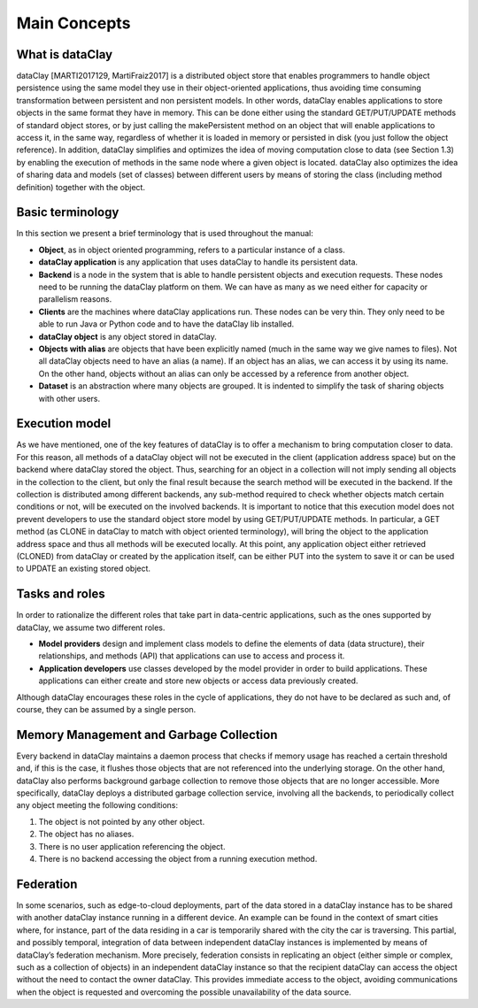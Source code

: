Main Concepts
=============


What is dataClay
----------------

dataClay [MARTI2017129, MartiFraiz2017] is a distributed object store that enables programmers to handle object persistence using the same model they use in their object-oriented applications, thus avoiding time consuming transformation between persistent and non persistent models. In other words, dataClay enables applications to store objects in the same format they have in memory. This can be done either using the standard GET/PUT/UPDATE methods of standard object stores, or by just calling the makePersistent method on an object that will enable applications to access it, in the same way, regardless of whether it is loaded in memory or persisted in disk (you just follow the object reference). In addition, dataClay simplifies and optimizes the idea of moving computation close to data (see Section 1.3) by enabling the execution of methods in the same node where a given object is located. dataClay also optimizes the idea of sharing data and models (set of classes) between different users by means of storing the class (including method definition) together with the object.


Basic terminology
-----------------

In this section we present a brief terminology that is used throughout the manual:

- **Object**, as in object oriented programming, refers to a particular instance of a class.
- **dataClay application** is any application that uses dataClay to handle its persistent data.
- **Backend** is a node in the system that is able to handle persistent objects and execution requests. These nodes need to be running the dataClay platform on them. We can have as many as we need either for capacity or parallelism reasons.
- **Clients** are the machines where dataClay applications run. These nodes can be very thin. They only need to be able to run Java or Python code and to have the dataClay lib installed.
- **dataClay object** is any object stored in dataClay.
- **Objects with alias** are objects that have been explicitly named (much in the same way we give names to files). Not all dataClay objects need to have an alias (a name). If an object has an alias, we can access it by using its name. On the other hand, objects without an alias can only be accessed by a reference from another object.
- **Dataset** is an abstraction where many objects are grouped. It is indented to simplify the task of sharing objects with other users.

Execution model
---------------

As we have mentioned, one of the key features of dataClay is to offer a mechanism to bring computation closer to data. For this reason, all methods of a dataClay object will not be executed in the client (application address space) but on the backend where dataClay stored the object. Thus, searching for an object in a collection will not imply sending all objects in the collection to the client, but only the final result because the search method will be executed in the backend. If the collection is distributed among different backends, any sub-method required to check whether objects match certain conditions or not, will be executed on the involved backends. It is important to notice that this execution model does not prevent developers to use the standard object store model by using GET/PUT/UPDATE methods. In particular, a GET method (as CLONE in dataClay to match with object oriented terminology), will bring the object to the application address space and thus all methods will be executed locally. At this point, any application object either retrieved (CLONED) from dataClay or created by the application itself, can be either PUT into the system to save it or can be used to UPDATE an existing stored object.


Tasks and roles
---------------

In order to rationalize the different roles that take part in data-centric applications, such as the ones
supported by dataClay, we assume two different roles.

- **Model providers** design and implement class models to define the elements of data (data structure), their relationships, and methods (API) that applications can use to access and process it.
- **Application developers** use classes developed by the model provider in order to build applications. These applications can either create and store new objects or access data previously created.

Although dataClay encourages these roles in the cycle of applications, they do not have to be
declared as such and, of course, they can be assumed by a single person.

Memory Management and Garbage Collection
----------------------------------------

Every backend in dataClay maintains a daemon process that checks if memory usage has reached a certain threshold and, if this is the case, it flushes those objects that are not referenced into the underlying storage. On the other hand, dataClay also performs background garbage collection to remove those objects that are no longer accessible. More specifically, dataClay deploys a distributed garbage collection service, involving all the backends, to periodically collect any object meeting the following conditions:

1. The object is not pointed by any other object.
2. The object has no aliases.
3. There is no user application referencing the object.
4. There is no backend accessing the object from a running execution method.


Federation
----------

In some scenarios, such as edge-to-cloud deployments, part of the data stored in a dataClay instance has to be shared with another dataClay instance running in a different device. An example can be found in the context of smart cities where, for instance, part of the data residing in a car is temporarily shared with the city the car is traversing. This partial, and possibly temporal, integration of data between independent dataClay instances is implemented by means of dataClay’s federation mechanism. More precisely, federation consists in replicating an object (either simple or complex, such as a collection of objects) in an independent dataClay instance so that the recipient dataClay can access the object without the need to contact the owner dataClay. This provides immediate access to the object, avoiding communications when the object is requested and overcoming the possible unavailability of the data source.
